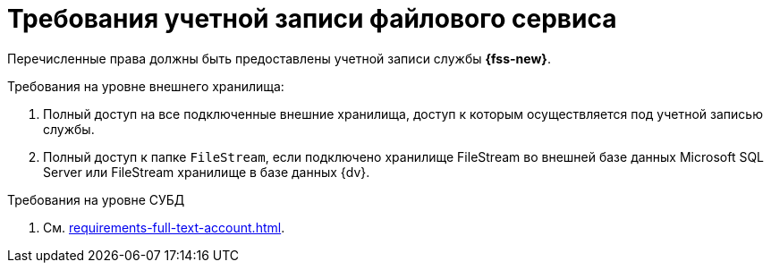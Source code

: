 = Требования учетной записи файлового сервиса

Перечисленные права должны быть предоставлены учетной записи службы *{fss-new}*.

.Требования на уровне внешнего хранилища:
. Полный доступ на все подключенные внешние хранилища, доступ к которым осуществляется под учетной записью службы.
. Полный доступ к папке `FileStream`, если подключено хранилище FileStream во внешней базе данных Microsoft SQL Server или FileStream хранилище в базе данных {dv}.

.Требования на уровне СУБД
. См. xref:requirements-full-text-account.adoc[].

